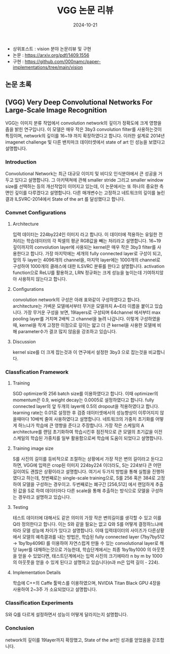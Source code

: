 #+TITLE: VGG 논문 리뷰
#+LAYOUT: post
#+jekyll_tags: paper-review vision
#+jekyll_categories: AI-Research
#+DATE: 2024-10-21


- 상위포스트 : vision 분야 논문리뷰 및 구현
- 논문 : https://arxiv.org/pdf/1409.1556
- 구현 : https://github.com/000namc/paper-implementations/tree/main/vision


** 논문 초록
** (VGG) Very Deep Convolutional Networks For Large-Scale Image Recognition
 VGG는 이미지 분류 작업에서 convolution network의 깊이가 정확도에 크게 영향을 줌을 밝힌 연구입니다. 이 모델은 매우 작은 3by3 convolution filter를 사용하는것이 특징이며, network의 깊이를 16~19 까지 확장하였다고 합니다. 이러한 설계로 2014년 imagenet challenge 및 다른 밴치마크 데이터셋에서 state of art 인 성능을 보였다고 설명합니다.
*** Introduction
 Convolutional Network는 최근 대규모 이미지 및 비디오 인식분야에서 큰 성공을 거두고 있다고 설명합니다. 그 아키텍쳐에 관해 smaller stride 그리고 smaller window size를 선택하는 등의 개선작업이 이어지고 있는데, 이 논문에서는 또 하나의 중요한 측면인 깊이를 다루겠다고 설명합니다. 다른 매개변수는 고정하고 네트워크의 깊이를 늘린 결과 ILSVRC-2014에서 State of the art 를 달성했다고 합니다.  
*** Convnet Configurations
**** Architecture
 입력 데이터는 224by224인 이미지 라고 합니다. 이 데이터에 적용하는 유일한 전처리는 학습데이터의 각 픽셀의 평균 RGB값을 빼는 처리라고 설명합니다. 16~19 깊이까지의 convolution layer에 사용되는 kernel은 매우 작은 3by3 filter를 사용한다고 합니다. 가장 마지막에는 세개의 fully connected layer로 구성이 되고, 앞의 두 layer는 4096개의 channel을, 마지막 layer에는 1000개의 channel로 구성하여 1000개의 클래스에 대한 ILSVRC 분류를 한다고 설명합니다. activation function으로 ReLU를 활용하고, LRN 정규화는 크게 성능을 높이는데 기여하지않아 사용하지 않는다고 합니다. 
**** Configurations
 convolution network의 구성은 아래 표와같이 구성하였다고 합니다. architecture는 가벼운 모델에서부터 무거운 모델까지 A~E라 이름을 붙이고 있습니다. 가장 무거운 구성을 보면, 19layers로 구성되며 64channel 에서부터 max pooling layer를 거치며 2배씩 그 channel을 늘려 나갑니다. 이렇게 구성하였을때, kernel을 작게 고정한 이점으로 깊이는 얇고 더 큰 kernel을 사용한 모델에 비해 parameter수가 결코 많지 않음을 강조하고 있습니다.  
**** Discussion
 kernel size를 더 크게 잡는것과 이 연구에서 설정한 3by3 으로 잡는것을 비교합니다.
*** Classfication Framework
**** Training
SGD optimizer와 256 batch size를 이용하였다고 합니다. 이때 optimizer의 momentum은 0.9, weight decay는 0.0005로 설정하였다고 합니다. fully connected layer의 앞 두개의 layer에 0.5의 dropout을 적용하였다고 합니다. learning rate는 0.01로 설정한 후 검증 데이터셋에서의 성능향상이 이루어지지 않을때마다 10배씩 줄여 사용하였다고 설명합니다. 네트워크의 가중치 초기화를 어떻게 하느냐가 학습에 큰 영향을 준다고 주장합니다. 가장 작은 스케일의 A architecture를 랜덤 초기화하여 학습시킨후 점진적으로 큰 모델의 초기값을 이전 스케일의 학습된 가중치를 일부 활용함으로써 학습에 도움이 되었다고 설명합니다. 
**** Training image size
 S를 사진의 길이를 등비적으로 조절하는 상황에서 가장 작은 변의 길이라고 둔다고 하면, VGG에 입력은 crop된 이미지 224by224 이더라도, S는 224보다 큰 어떤 길이여도 괜찮은 상황이라고 설명합니다. 여기서 두가지 방법을 통해 실험을 진행하였다고 하는데, 첫번째로는 single-scale training으로, S를 256 혹은 384로 고정하여 모델을 구성하는 경우이고. 두번째로는 폐구간 [256,512] 에서 랜덤하게 추출된 값을 S로 하여 데이터마다 다른 scale을 통해 추출하는 방식으로 모델을 구성하는 경우라고 설명하고 있습니다. 
**** Testing
 테스트 데이터에 대해서도 같은 의미의 가장 작은 변의길이를 생각할 수 있고 이를 Q라 정의한다고 합니다. 이는 S와 같을 필요는 없고 Q와 S를 어떻게 결정하느냐에 따라 모델 성능에 차이가 있다고 설명합니다. 이때 입력데이터의 사이즈가 다른상황에서 모델의 예측결과를 내는 방법은, 학습된 fully connected layer (7by7by512 -> 1by1by4096) 를 이용하여 자연스럽게 만들 수 있는 convolutional layer로 해당 layer를 대채하는것으로 가능한데, 학습단계에서는 최종 1by1by1000 의 아웃풋을 얻을 수 있었다면, 태스트단계에서는 입력 사진의 크기에따라 n by m by 1000의 아웃풋을 얻을 수 있게 된다고 설명하고 있습니다(n과 m은 입력 길이 - 224).    
**** Implementation Details
학습에 C++의 Caffe 툴박스를 이용하였으며, NVIDIA Titan Black GPU 4장을 사용하여 2~3주 가 소요되었다고 설명합니다.
*** Classification Experiments
S와 Q를 다르게 설정하면서 성능이 어떻게 달라지는지 설명합니다.
*** Conclusion
network의 깊이를 19layer까지 확장했고, State of the art인 성과를 얻었음을 강조합니다.
